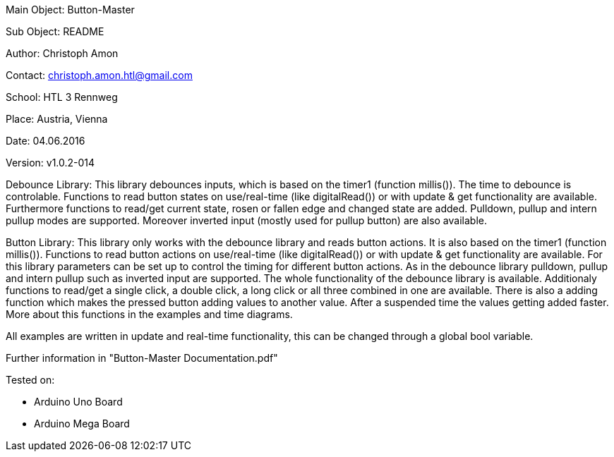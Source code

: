 Main Object: Button-Master

Sub Object: README

Author: Christoph Amon

Contact: christoph.amon.htl@gmail.com

School: HTL 3 Rennweg

Place: Austria, Vienna

Date: 04.06.2016

Version: v1.0.2-014

Debounce Library:
This library debounces inputs, which is based on the timer1 (function
millis()). The time to debounce is controlable.
Functions to read button states on use/real-time (like digitalRead())
or with update & get functionality are available.
Furthermore functions to read/get current state, rosen or fallen edge
and changed state are added.
Pulldown, pullup and intern pullup modes are supported. Moreover
inverted input (mostly used for pullup button) are also available.

Button Library:
This library only works with the debounce library and reads button actions.
It is also based on the timer1 (function millis()). Functions to read button
actions on use/real-time (like digitalRead()) or with update & get
functionality are available.
For this library parameters can be set up to control the timing
for different button actions.
As in the debounce library pulldown, pullup and intern pullup such as
inverted input are supported.
The whole functionality of the debounce library is available.
Additionaly functions to read/get a single click, a double click,
a long click or all three combined in one are available. There is
also a adding function which makes the pressed button adding values
to another value. After a suspended time the values getting added faster.
More about this functions in the examples and time diagrams.

All examples are written in update and real-time functionality, this
can be changed through a global bool variable.

Further information in "Button-Master Documentation.pdf"

Tested on:

	- Arduino Uno Board
	
	- Arduino Mega Board
